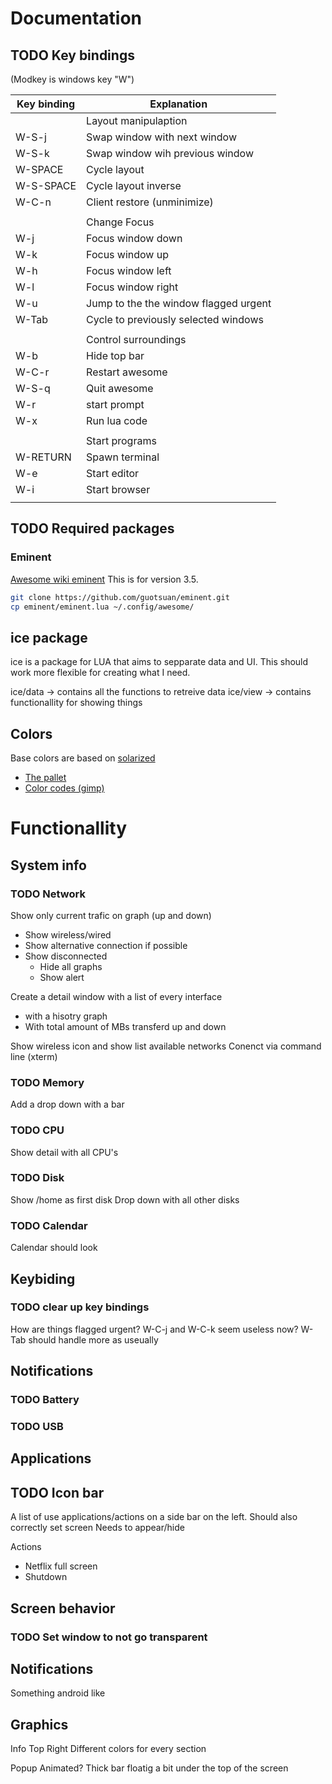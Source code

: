 * Documentation
** TODO Key bindings

   (Modkey is windows key "W")

| Key binding | Explanation                           |
|-------------+---------------------------------------|
|             | Layout manipulaption                  |
| W-S-j       | Swap window with next window          |
| W-S-k       | Swap window wih previous window       |
| W-SPACE     | Cycle layout                          |
| W-S-SPACE   | Cycle layout inverse                  |
| W-C-n       | Client restore (unminimize)           |
|             |                                       |
|             | Change Focus                          |
| W-j         | Focus window down                     |
| W-k         | Focus window up                       |
| W-h         | Focus window left                     |
| W-l         | Focus window right                    |
| W-u         | Jump to the the window flagged urgent |
| W-Tab       | Cycle to previously selected windows  |
|             |                                       |
|             | Control surroundings                  |
| W-b         | Hide top bar                          |
| W-C-r       | Restart awesome                       |
| W-S-q       | Quit awesome                          |
| W-r         | start prompt                          |
| W-x         | Run lua code                          |
|             |                                       |
|             | Start programs                        |
| W-RETURN    | Spawn terminal                        |
| W-e         | Start editor                          |
| W-i         | Start browser                         |
|             |                                       |

** TODO Required packages 

*** Eminent

[[https://awesome.naquadah.org/wiki/Eminent][Awesome wiki eminent]]
This is for version 3.5. 

#+BEGIN_SRC sh
git clone https://github.com/guotsuan/eminent.git
cp eminent/eminent.lua ~/.config/awesome/
#+END_SRC

** ice package

ice is a package for LUA that aims to sepparate data and UI. This should work more flexible for creating what I need.

ice/data -> contains all the functions to retreive data
ice/view -> contains functionallity for showing things

** Colors
   Base colors are based on [[https://github.com/altercation/solarized][solarized]]

   - [[https://raw.githubusercontent.com/altercation/solarized/master/img/solarized-palette.png][The pallet]]
   - [[https://github.com/altercation/solarized/tree/master/gimp-palette-solarized][Color codes (gimp)]]

* Functionallity
** System info
*** TODO Network
  
   Show only current trafic on graph (up and down)
   - Show wireless/wired
   - Show alternative connection if possible
   - Show disconnected
     - Hide all graphs
     - Show alert

   Create a detail window with a list of every interface
   - with a hisotry graph
   - With total amount of MBs transferd up and down 

   Show wireless icon and show list available networks
   Conenct via command line (xterm)
 
*** TODO Memory
   Add a drop down with a bar
   
*** TODO CPU
   Show detail with all CPU's
*** TODO Disk
   Show /home as first disk
   Drop down with all other disks
*** TODO Calendar
    Calendar should look 
** Keybiding
*** TODO clear up key bindings 
    How are things flagged urgent?
    W-C-j and W-C-k seem useless now?
    W-Tab should handle more as useually
** Notifications
*** TODO Battery 
*** TODO USB
** Applications
** TODO Icon bar
   A  list of use applications/actions on a side bar on the left.
   Should also correctly set screen
   Needs to appear/hide

   Actions
   - Netflix full screen
   - Shutdown

** Screen behavior
*** TODO Set window to not go transparent
** Notifications
   Something android like
** Graphics
   
   Info Top Right
   \N [...|.||] [.....] \M
   Different colors for every section

   Popup 
   Animated?
   Thick bar floatig a bit under the top of the screen
